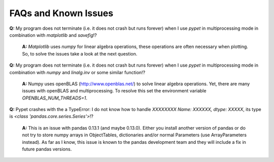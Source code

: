 ======================
FAQs and Known Issues
======================

**Q:** My program does not terminate
(i.e. it does not crash but runs forever)
when I use *pypet* in multiprocessing mode
in combination with *matplotlib* and *savefig*!?

    **A:** *Matplotlib* uses *numpy* for linear algebra operations,
    these operations are often necessary when plotting.
    So, to solve the issues take a look at the next question.


**Q:** My program does not terminate
(i.e. it does not crash but runs forever)
when I use *pypet* in multiprocessing mode
in combination with *numpy* and *linalg.inv*
or some similar function!?

    **A:** Numpy uses openBLAS (http://www.openblas.net/) to
    solve linear algebra operations. Yet, there are many
    issues with openBLAS and multiprocessing. To resolve this set the
    environment variable `OPENBLAS_NUM_THREADS=1`.


**Q:** Pypet crashes with the a TypeError: I do not know how to handle `XXXXXXXX
Name: XXXXXX, dtype: XXXXX`, its type is `<class 'pandas.core.series.Series'>`!?

    **A:** This is an issue with pandas 0.13.1 (and maybe 0.13.0). Either you install another
    version of pandas or do not try to store numpy arrays in ObjectTables, dictionaries and/or
    normal Parameters (use ArrayParameters instead). As far as I know, this issue is known to the
    pandas development team and they will include a fix in future pandas versions.
